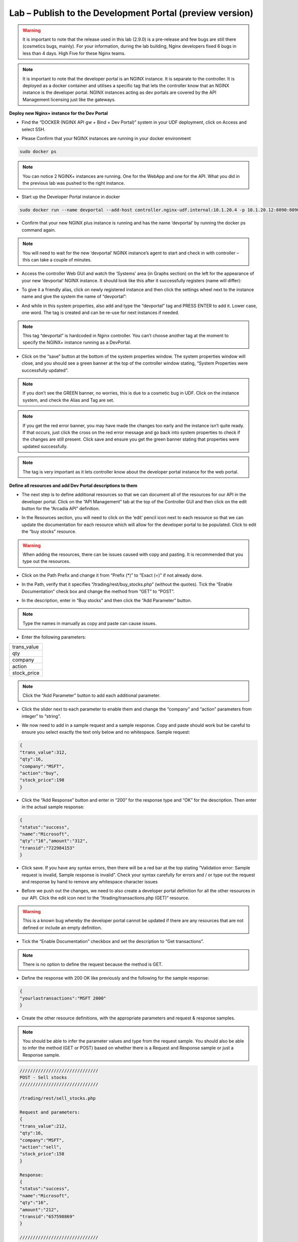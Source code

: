 Lab – Publish to the Development Portal (preview version)
================================================================

.. Warning:: It is important to note that the release used in this lab (2.9.0) is a pre-release and few bugs are still there (cosmetics bugs, mainly). For your information, during the lab building, Nginx developers fixed 6 bugs in less than 4 days. High Five for these Nginx teams.

.. Note:: It is important to note that the developer portal is an NGINX instance. It is separate to the controller. It is deployed as a docker container and utilises a specific tag that lets the controller know that an NGINX instance is the developer portal. NGINX instances acting as dev portals are covered by the API Management licensing just like the gateways.

**Deploy new Nginx+ instance for the Dev Portal**

-  Find the “DOCKER (NGINX API gw + Bind + Dev Portal)” system in your UDF deployment, click on Access and select SSH.

|image2.4.1|

-  Please Confirm that your NGINX instances are running in your docker environment

.. code-block:: bash

   sudo docker ps

.. Note:: You can notice 2 NGINX+ instances are running. One for the WebApp and one for the API. What you did in the previous lab was pushed to the right instance.

-  Start up the Developer Portal instance in docker

.. code-block:: bash

   sudo docker run --name devportal --add-host controller.nginx-udf.internal:10.1.20.4 -p 10.1.20.12:8090:8090 --restart=always -d nginxpluscont29fixtls

-  Confirm that your new NGINX plus instance is running and has the name ‘devportal’ by running the docker ps command again.

.. Note:: You will need to wait for the new ‘devportal’ NGINX instance’s agent to start and check in with controller – this can take a couple of minutes.

-  Access the controller Web GUI and watch the ‘Systems’ area (in Graphs section) on the left for the appearance of your new ‘devportal’ NGINX instance. It should look like this after it successfully registers (name will differ):

|image2.4.2|

-  To give it a friendly alias, click on newly registered instance and then click the settings wheel next to the instance name and give the system the name of “devportal”:

|image2.4.3|

-  And while in this system properties, also add and type the “devportal” tag and PRESS ENTER to add it. Lower case, one word. The tag is created and can be re-use for next instances if needed.

.. Note:: This tag “devportal” is hardcoded in Nginx controller. You can’t choose another tag at the moment to specify the NGINX+ instance running as a DevPortal.

|image2.4.4|

-  Click on the “save” button at the bottom of the system properties window. The system properties window will close, and you should see a green banner at the top of the controller window stating, “System Properties were successfully updated”.

.. Note:: If you don’t see the GREEN banner, no worries, this is due to a cosmetic bug in UDF. Click on the instance system, and check the Alias and Tag are set.

.. Note:: If you get the red error banner, you may have made the changes too early and the instance isn’t quite ready. If that occurs, just click the cross on the red error message and go back into system properties to check if the changes are still present. Click save and ensure you get the green banner stating that properties were updated successfully.

.. Note:: The tag is very important as it lets controller know about the developer portal instance for the web portal.

**Define all resources and add Dev Portal descriptions to them**

-  The next step is to define additional resources so that we can document all of the resources for our API in the developer portal. Click on the “API Management” tab at the top of the Controller GUI and then click on the edit button for the “Arcadia API” definition.

|image2.4.5|

-  In the Resources section, you will need to click on the ‘edit’ pencil icon next to each resource so that we can update the documentation for each resource which will allow for the developer portal to be populated. Click to edit the “buy stocks” resource.

|image2.4.6|

.. Warning:: When adding the resources, there can be issues caused with copy and pasting. It is recommended that you type out the resources.

-  Click on the Path Prefix and change it from “Prefix (*)” to “Exact (=)” if not already done.

|image2.4.7|

-  In the Path, verify that it specifies “/trading/rest/buy_stocks.php” (without the quotes). Tick the “Enable Documentation” check box and change the method from “GET” to “POST”.

|image2.4.8|

-  In the description, enter in “Buy stocks” and then click the “Add Parameter” button.

|image2.4.9|

.. Note:: Type the names in manually as copy and paste can cause issues.

- Enter the following parameters:

.. list-table::
    :widths: 40

    * - trans_value
    * - qty
    * - company
    * - action
    * - stock_price

.. Note:: Click the “Add Parameter” button to add each additional parameter.

-  Click the slider next to each parameter to enable them and change the “company” and “action” parameters from integer” to “string”.

|image2.4.10|

- We now need to add in a sample request and a sample response. Copy and paste should work but be careful to ensure you select exactly the text only below and no whitespace. Sample request:

.. code-block:: json

    {
    "trans_value":312,
    "qty":16,
    "company":"MSFT",
    "action":"buy",
    "stock_price":198
    }

- Click the “Add Response” button and enter in “200” for the response type and “OK” for the description. Then enter in the actual sample response:

.. code-block:: json

    {
    "status":"success",
    "name":"Microsoft",
    "qty":"16","amount":"312",
    "transid":"722984153"
    }

-  Click save. If you have any syntax errors, then there will be a red bar at the top stating “Validation error: Sample request is invalid, Sample response is invalid”. Check your syntax carefully for errors and / or type out the request and response by hand to remove any whitespace character issues

|image2.4.11|

-  Before we push out the changes, we need to also create a developer portal definition for all the other resources in our API. Click the edit icon next to the “/trading/transactions.php (GET)” resource.

.. Warning:: This is a known bug whereby the developer portal cannot be updated if there are any resources that are not defined or include an empty definition.

-  Tick the “Enable Documentation” checkbox and set the description to “Get transactions”.

.. Note:: There is no option to define the request because the method is GET.

- Define the response with 200 OK like previously and the following for the sample response:

.. code-block:: json

    {
    "yourlastransactions":"MSFT 2000"
    }

|image2.4.12|

-  Create the other resource definitions, with the appropriate parameters and request & response samples.

.. Note:: You should be able to infer the parameter values and type from the request sample. You should also be able to infer the method (GET or POST) based on whether there is a Request and Response sample or just a Response sample.

.. code-block:: json

   //////////////////////////////
   POST - Sell stocks
   //////////////////////////////

   /trading/rest/sell_stocks.php

   Request and parameters:
   {
   "trans_value":212,
   "qty":16,
   "company":"MSFT",
   "action":"sell",
   "stock_price":158
   }

   Response:
   {
   "status":"success",
   "name":"Microsoft",
   "qty":"16",
   "amount":"212",
   "transid":"657598869"
   }

   //////////////////////////////
   POST - Transfert money
   /////////////////////////////

   /api/rest/execute_money_transfer.php

   Request and parameters:
   {
   "amount":"92",
   "account":"2075894",
   "currency":"GBP",
   "friend":"Vincent"
   }

   Response:
   {
   "name":"Vincent",
   "status":"success",
   "amount":"92",
   "currency":"GBP",
   "transid":"531320387",
   "msg":"The money transfer has been successfully completed"
   }

   ///////////////

.. Note:: Your resources has to look like below. You can delete the /api if it is still there.

|image2.4.13|

-  We now need to push our changes. Click the edit icon next to the “prod API” in the “Environments” section.

|image2.4.14|

.. Note:: As a reminder, you already created all the routes in the previous lab with the JWT token lab. You can notice the /api route as been updated with the Exact path URI.

-  Tick the “Update Developer Portal” check box and then click the large “Publish” button directly underneath.

|image2.4.15|

-  You should get a green banner at the top of the screen saying that it has successfully been published.

|image2.4.16|

**Connect to the Dev Portal**

-  To view the developer portal, go into the Windows jump host and you will notice in chrome that there is a bookmark for the developer portal; click this.

|image2.4.17|

-  You will see that the Arcadia API has been published.

|image2.4.18|

-  Explore this site and look to verify that the Endpoints, Parameters, Request Sample and Response Samples are present and as we defined them in the Controller.

|image2.4.19|


.. |image2.4.1| image:: /_static/image002-4-1.png
.. |image2.4.2| image:: /_static/image002-4-2.png
.. |image2.4.3| image:: /_static/image002-4-3.png
.. |image2.4.4| image:: /_static/image002-4-4.png
.. |image2.4.5| image:: /_static/image002-4-5.png
.. |image2.4.6| image:: /_static/image002-4-6.png
.. |image2.4.7| image:: /_static/image002-4-7.png
.. |image2.4.8| image:: /_static/image002-4-8.png
.. |image2.4.9| image:: /_static/image002-4-9.png
.. |image2.4.10| image:: /_static/image002-4-10.png
.. |image2.4.11| image:: /_static/image002-4-11.png
.. |image2.4.12| image:: /_static/image002-4-12.png
.. |image2.4.13| image:: /_static/image002-4-13.png
.. |image2.4.14| image:: /_static/image002-4-14.png
.. |image2.4.15| image:: /_static/image002-4-15.png
.. |image2.4.16| image:: /_static/image002-4-16.png
.. |image2.4.17| image:: /_static/image002-4-17.png
.. |image2.4.18| image:: /_static/image002-4-18.png
.. |image2.4.19| image:: /_static/image002-4-19.png
